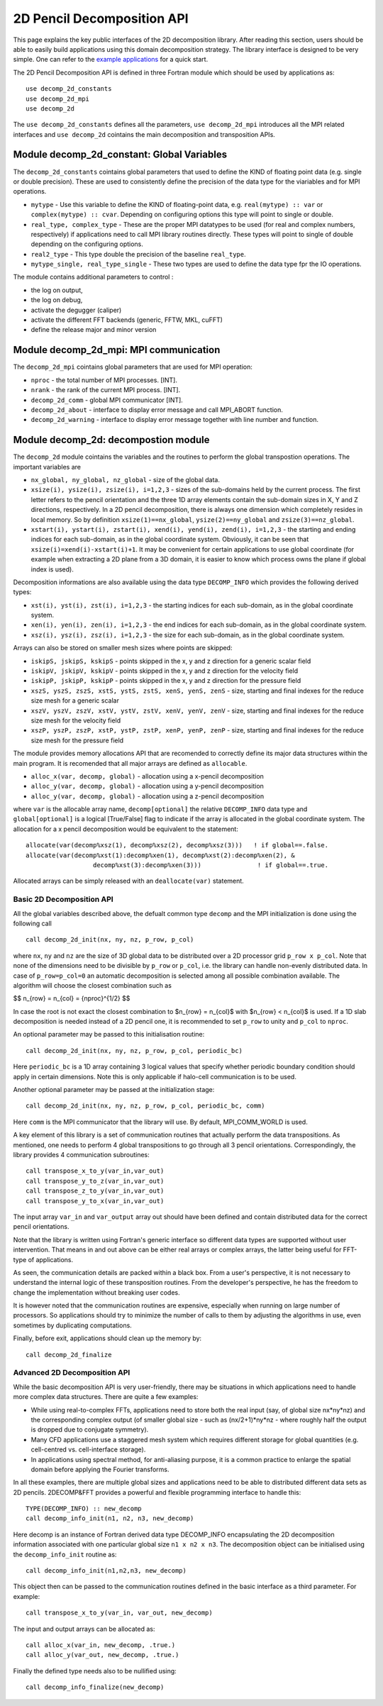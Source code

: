 ===========================
2D Pencil Decomposition API
===========================

This page explains the key public interfaces of the 2D decomposition library. After reading this section, users should be able to easily build applications using this domain decomposition strategy. 
The library interface is designed to be very simple. One can refer to the 
`example applications <https://github.com/2decomp-fft/2decomp-fft/tree/main/examples>`_ 
for a quick start.

The 2D Pencil Decomposition API is defined in three Fortran module which should be used by applications as:

::
  
  use decomp_2d_constants
  use decomp_2d_mpi
  use decomp_2d

The ``use decomp_2d_constants`` defines all the parameters, ``use decomp_2d_mpi`` introduces all the MPI
related interfaces and ``use decomp_2d`` cointains the main decomposition and transposition APIs. 
      
Module **decomp_2d_constant**: Global Variables
_______________________________________________

The ``decomp_2d_constants`` cointains global parameters that used to define the KIND of floating 
point data (e.g. single or double precision). 
These are used to consistently define the precision of the data type for the viariables 
and for MPI operations. 

* ``mytype`` - Use this variable to define the KIND of floating-point data, 
  e.g. ``real(mytype) :: var`` or ``complex(mytype) :: cvar``. 
  Depending on configuring options this type will point to single or double. 

* ``real_type, complex_type`` - These are the proper MPI datatypes to be used 
  (for real and complex numbers, respectively) if applications need to call MPI library routines directly.
  These types will point to single of double depending on the configuring options. 

* ``real2_type`` - This type double the precision of the baseline ``real_type``. 

* ``mytype_single, real_type_single`` - These two types are used to define the data type fpr the IO operations.

The module contains additional parameters to control : 

* the log on output, 

* the log on debug, 

* activate the degugger (caliper)

* activate the different FFT backends (generic, FFTW, MKL, cuFFT)

* define the release major and minor version

Module **decomp_2d_mpi**: MPI communication
___________________________________________

The ``decomp_2d_mpi`` cointains global parameters that are used for MPI operation:  
 
* ``nproc`` - the total number of MPI processes. [INT].

* ``nrank`` - the rank of the current MPI process. [INT].

* ``decomp_2d_comm`` - global MPI communicator [INT].

* ``decomp_2d_about`` - interface to display error message and call MPI_ABORT function.

* ``decomp_2d_warning`` - interface to display error message together with line number and function.

Module **decomp_2d**: decompostion module
_________________________________________

The ``decomp_2d`` module cointains the variables and the routines to perform the global transpostion operations. 
The important variables are

* ``nx_global, ny_global, nz_global`` - size of the global data.

* ``xsize(i), ysize(i), zsize(i), i=1,2,3`` - sizes of the sub-domains held by the current process. 
  The first letter refers to the pencil orientation and the three 1D array elements contain 
  the sub-domain sizes in X, Y and Z directions, respectively. 
  In a 2D pencil decomposition, there is always one dimension which completely resides in local memory. 
  So by definition ``xsize(1)==nx_global``, ``ysize(2)==ny_global`` and ``zsize(3)==nz_global``.

* ``xstart(i), ystart(i), zstart(i), xend(i), yend(i), zend(i), i=1,2,3`` - the starting and ending indices 
  for each sub-domain, as in the global coordinate system. 
  Obviously, it can be seen that ``xsize(i)=xend(i)-xstart(i)+1``. 
  It may be convenient for certain applications to use global coordinate 
  (for example when extracting a 2D plane from a 3D domain, 
  it is easier to know which process owns the plane if global index is used).

Decomposition informations are also available using the data type ``DECOMP_INFO`` which provides the 
following derived types: 

* ``xst(i), yst(i), zst(i), i=1,2,3`` - the starting indices for each sub-domain, as in the global coordinate system. 

* ``xen(i), yen(i), zen(i), i=1,2,3`` - the end indices for each sub-domain, as in the global coordinate system. 

* ``xsz(i), ysz(i), zsz(i), i=1,2,3`` - the size for each sub-domain, as in the global coordinate system. 


Arrays can also be stored on smaller mesh sizes where points are skipped: 

* ``iskipS, jskipS, kskipS`` - points skipped in the x, y and z direction for a generic scalar field

* ``iskipV, jskipV, kskipV`` - points skipped in the x, y and z direction for the velocity field

* ``iskipP, jskipP, kskipP`` - points skipped in the x, y and z direction for the pressure field

* ``xszS, yszS, zszS, xstS, ystS, zstS, xenS, yenS, zenS`` - size, starting and final indexes for the 
  reduce size mesh for a generic scalar

* ``xszV, yszV, zszV, xstV, ystV, zstV, xenV, yenV, zenV`` - size, starting and final indexes for the 
  reduce size mesh for the velocity field

* ``xszP, yszP, zszP, xstP, ystP, zstP, xenP, yenP, zenP`` - size, starting and final indexes for the 
  reduce size mesh for the pressure field

The module provides memory allocations API that are recomended to correctly define its major data structures 
within the main program. It is recomended that all major arrays are defined as ``allocable``.

* ``alloc_x(var, decomp, global)`` - allocation using a x-pencil decomposition

* ``alloc_y(var, decomp, global)`` - allocation using a y-pencil decomposition

* ``alloc_y(var, decomp, global)`` - allocation using a z-pencil decomposition

where ``var`` is the allocable array name,
``decomp[optional]`` the relative ``DECOMP_INFO`` data type and 
``global[optional]`` is a logical [True/False] flag to indicate if the array is allocated in the global coordinate system. 
The allocation for a x pencil decomposition would be equivalent to the statement:

::

 allocate(var(decomp%xsz(1), decomp%xsz(2), decomp%xsz(3)))   ! if global==.false.
 allocate(var(decomp%xst(1):decomp%xen(1), decomp%xst(2):decomp%xen(2), &
                   decomp%xst(3):decomp%xen(3)))               ! if global==.true.

Allocated arrays can be simply released with an ``deallocate(var)`` statement. 

Basic 2D Decomposition API
^^^^^^^^^^^^^^^^^^^^^^^^^^

All the global variables described above, the defualt common type ``decomp`` and the MPI initialization is done 
using the following call

::

 call decomp_2d_init(nx, ny, nz, p_row, p_col)

where ``nx``, ``ny`` and ``nz`` are the size of 3D global data to be distributed over 
a 2D processor grid ``p_row x p_col``. 
Note that none of the dimensions need to be divisible by ``p_row`` or ``p_col``, i.e. the library can handle non-evenly distributed data.
In case of ``p_row=p_col=0`` an automatic decomposition is selected among all possible combination available. 
The algorithm will choose the closest combination such as 

$$ n\_{row} = n\_{col} = {nproc}^{1/2} $$

In case the root is not exact the closest combination to $n_{row} = n_{col}$ with $n_{row} < n_{col}$ is used.
If a 1D slab decomposition is needed instead of a 2D pencil one, it is recommended to set ``p_row`` to unity and ``p_col`` to ``nproc``.

An optional parameter may be passed to this initialisation routine:

::

 call decomp_2d_init(nx, ny, nz, p_row, p_col, periodic_bc)
  
Here ``periodic_bc`` is a 1D array containing 3 logical values that specify whether periodic boundary condition 
should apply in certain dimensions. Note this is only applicable if halo-cell communication is to be used.

Another optional parameter may be passed at the initialization stage:

::

 call decomp_2d_init(nx, ny, nz, p_row, p_col, periodic_bc, comm)
  
Here ``comm`` is the MPI communicator that the library will use. By default, MPI_COMM_WORLD is used.

A key element of this library is a set of communication routines that actually perform the data transpositions. 
As mentioned, one needs to perform 4 global transpositions to go through all 3 pencil orientations. 
Correspondingly, the library provides 4 communication subroutines:
  
::

 call transpose_x_to_y(var_in,var_out)
 call transpose_y_to_z(var_in,var_out)
 call transpose_z_to_y(var_in,var_out)
 call transpose_y_to_x(var_in,var_out)

The input array ``var_in`` and ``var_output`` array out should have been defined 
and contain distributed data for the correct pencil orientations.

Note that the library is written using Fortran's generic interface so different data types are supported 
without user intervention. That means in and out above can be either real arrays or complex arrays, 
the latter being useful for FFT-type of applications.

As seen, the communication details are packed within a black box. From a user's perspective, 
it is not necessary to understand the internal logic of these transposition routines. 
From the developer's perspective, he has the freedom to change the implementation without breaking user codes.

It is however noted that the communication routines are expensive, 
especially when running on large number of processors. 
So applications should try to minimize the number of calls to them by adjusting the algorithms in use, 
even sometimes by duplicating computations.

Finally, before exit, applications should clean up the memory by:

:: 

  call decomp_2d_finalize

Advanced 2D Decomposition API
^^^^^^^^^^^^^^^^^^^^^^^^^^^^^

While the basic decomposition API is very user-friendly, there may be situations in which 
applications need to handle more complex data structures. There are quite a few examples:

*  While using real-to-complex FFTs, applications need to store both the real input 
   (say, of global size nx*ny*nz) 
   and the corresponding complex output (of smaller global size - such as (nx/2+1)*ny*nz - 
   where roughly half the output is dropped due to conjugate symmetry).

*  Many CFD applications use a staggered mesh system which requires different storage for global quantities 
   (e.g. cell-centred vs. cell-interface storage).

*  In applications using spectral method, for anti-aliasing purpose, 
   it is a common practice to enlarge the spatial domain before applying the Fourier transforms.

In all these examples, there are multiple global sizes and applications need to be able to distributed 
different data sets as 2D pencils. 
2DECOMP&FFT provides a powerful and flexible programming interface to handle this:

:: 

  TYPE(DECOMP_INFO) :: new_decomp
  call decomp_info_init(n1, n2, n3, new_decomp)

Here decomp is an instance of Fortran derived data type DECOMP_INFO encapsulating 
the 2D decomposition information associated with one particular global size ``n1 x n2 x n3``. 
The decomposition object can be initialised using the ``decomp_info_init`` routine as:

:: 
  
  call decomp_info_init(n1,n2,n3, new_decomp)

This object then can be passed to the communication routines defined in the basic interface as a third parameter. 
For example:

:: 
 
  call transpose_x_to_y(var_in, var_out, new_decomp)

The input and output arrays can be allocated as:

::
 
  call alloc_x(var_in, new_decomp, .true.)
  call alloc_y(var_out, new_decomp, .true.)

Finally the defined type needs also to be nullified using: 

::

  call decomp_info_finalize(new_decomp)



